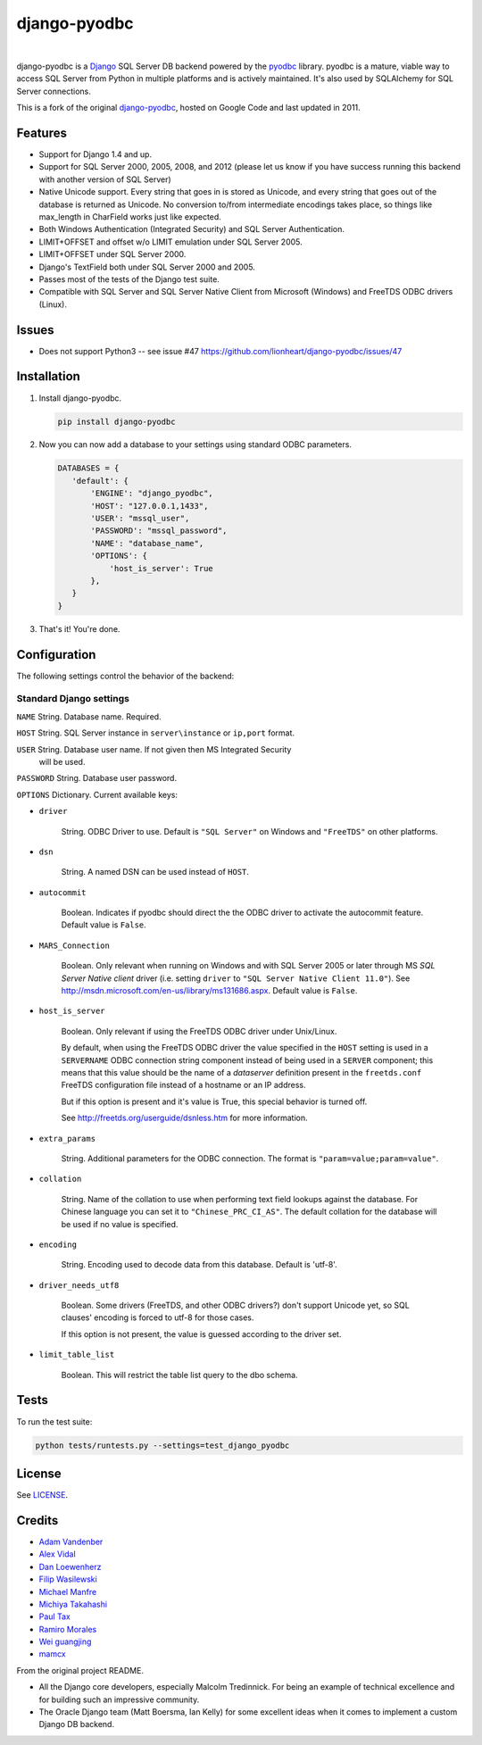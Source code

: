 django-pyodbc
=============

|version|_   |downloads|_

.. |downloads| image:: http://img.shields.io/pypi/dm/django-pyodbc.svg?style=flat
.. _downloads: https://pypi.python.org/pypi/django-pyodbc

.. |version| image:: http://img.shields.io/pypi/v/django-pyodbc.svg?style=flat
.. _version: https://pypi.python.org/pypi/django-pyodbc

django-pyodbc is a `Django <http://djangoproject.com>`_ SQL Server DB backend powered by the `pyodbc <https://github.com/mkleehammer/pyodbc>`_ library. pyodbc is a mature, viable way to access SQL Server from Python in multiple platforms and is actively maintained. It's also used by SQLAlchemy for SQL Server connections.

This is a fork of the original `django-pyodbc <https://code.google.com/p/django-pyodbc/>`_, hosted on Google Code and last updated in 2011.

Features
--------
* Support for Django 1.4 and up.
* Support for SQL Server 2000, 2005, 2008, and 2012 (please let us know if you have success running this backend with another version of SQL Server)
* Native Unicode support. Every string that goes in is stored as Unicode, and every string that goes out of the database is returned as Unicode. No conversion to/from intermediate encodings takes place, so things like max_length in CharField works just like expected.
* Both Windows Authentication (Integrated Security) and SQL Server Authentication.
* LIMIT+OFFSET and offset w/o LIMIT emulation under SQL Server 2005.
* LIMIT+OFFSET under SQL Server 2000.
* Django's TextField both under SQL Server 2000 and 2005.
* Passes most of the tests of the Django test suite.
* Compatible with SQL Server and SQL Server Native Client from Microsoft (Windows) and FreeTDS ODBC drivers (Linux).

Issues
--------
* Does not support Python3 -- see issue #47 https://github.com/lionheart/django-pyodbc/issues/47

Installation
------------

1. Install django-pyodbc.

   .. code:: python

      pip install django-pyodbc

2. Now you can now add a database to your settings using standard ODBC parameters.

   .. code:: python

      DATABASES = {
         'default': {
             'ENGINE': "django_pyodbc",
             'HOST': "127.0.0.1,1433",
             'USER': "mssql_user",
             'PASSWORD': "mssql_password",
             'NAME': "database_name",
             'OPTIONS': {
                 'host_is_server': True
             },
         }
      }

3. That's it! You're done.

Configuration
-------------

The following settings control the behavior of the backend:

Standard Django settings
~~~~~~~~~~~~~~~~~~~~~~~~

``NAME`` String. Database name. Required.

``HOST`` String. SQL Server instance in ``server\instance`` or ``ip,port`` format.

``USER`` String. Database user name. If not given then MS Integrated Security
    will be used.

``PASSWORD`` String. Database user password.

``OPTIONS`` Dictionary. Current available keys:

* ``driver``

    String. ODBC Driver to use. Default is ``"SQL Server"`` on Windows and ``"FreeTDS"`` on other platforms.

* ``dsn``

    String. A named DSN can be used instead of ``HOST``.

* ``autocommit``

    Boolean. Indicates if pyodbc should direct the the ODBC driver to activate the autocommit feature. Default value is ``False``.

* ``MARS_Connection``

    Boolean. Only relevant when running on Windows and with SQL Server 2005 or later through MS *SQL Server Native client* driver (i.e. setting ``driver`` to ``"SQL Server Native Client 11.0"``). See http://msdn.microsoft.com/en-us/library/ms131686.aspx.  Default value is ``False``.

* ``host_is_server``

    Boolean. Only relevant if using the FreeTDS ODBC driver under Unix/Linux.

    By default, when using the FreeTDS ODBC driver the value specified in the ``HOST`` setting is used in a ``SERVERNAME`` ODBC connection string component instead of being used in a ``SERVER`` component; this means that this value should be the name of a *dataserver* definition present in the ``freetds.conf`` FreeTDS configuration file instead of a hostname or an IP address.

    But if this option is present and it's value is True, this special behavior is turned off.

    See http://freetds.org/userguide/dsnless.htm for more information.

* ``extra_params``

    String. Additional parameters for the ODBC connection. The format is
    ``"param=value;param=value"``.

* ``collation``

    String. Name of the collation to use when performing text field lookups against the database. For Chinese language you can set it to ``"Chinese_PRC_CI_AS"``. The default collation for the database will be used if no value is specified.

* ``encoding``

    String. Encoding used to decode data from this database. Default is 'utf-8'.

* ``driver_needs_utf8``

    Boolean. Some drivers (FreeTDS, and other ODBC drivers?) don't support Unicode yet, so SQL clauses' encoding is forced to utf-8 for those cases.

    If this option is not present, the value is guessed according to the driver set.

* ``limit_table_list``

    Boolean.  This will restrict the table list query to the dbo schema.

Tests
-----

To run the test suite:

.. code:: bash

   python tests/runtests.py --settings=test_django_pyodbc


License
-------

See `LICENSE <LICENSE>`_.

Credits
-------

* `Adam Vandenber <javascript:; "For code to distinguish between different Query classes when subclassing them.">`_
* `Alex Vidal <https://github.com/avidal>`_
* `Dan Loewenherz <http://dlo.me>`_
* `Filip Wasilewski <http://code.djangoproject.com/ticket/5246 "For his pioneering work, proving this was possible and profusely documenting the code with links to relevant vendor technical articles.">`_
* `Michael Manfre <https://github.com/manfre>`_
* `Michiya Takahashi <https://github.com/michiya>`_
* `Paul Tax <https://github.com/tax>`_
* `Ramiro Morales <http://djangopeople.net/ramiro/>`_
* `Wei guangjing <http://djangopeople.net/vcc/>`_
* `mamcx <http://code.djangoproject.com/ticket/5062 "For the first implementation using pymssql.">`_

From the original project README.

* All the Django core developers, especially Malcolm Tredinnick. For being an example of technical excellence and for building such an impressive community.
* The Oracle Django team (Matt Boersma, Ian Kelly) for some excellent ideas when it comes to implement a custom Django DB backend.
